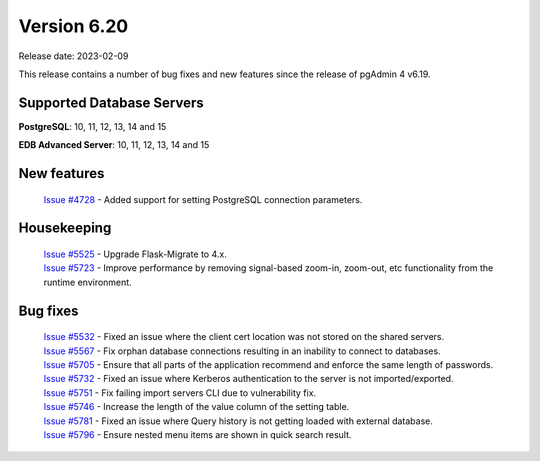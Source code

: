 ************
Version 6.20
************

Release date: 2023-02-09

This release contains a number of bug fixes and new features since the release of pgAdmin 4 v6.19.

Supported Database Servers
**************************
**PostgreSQL**: 10, 11, 12, 13, 14 and 15

**EDB Advanced Server**: 10, 11, 12, 13, 14 and 15

New features
************

  | `Issue #4728 <https://github.com/pgadmin-org/pgadmin4/issues/4728>`_ -  Added support for setting PostgreSQL connection parameters.

Housekeeping
************

  | `Issue #5525 <https://github.com/pgadmin-org/pgadmin4/issues/5525>`_ -  Upgrade Flask-Migrate to 4.x.
  | `Issue #5723 <https://github.com/pgadmin-org/pgadmin4/issues/5723>`_ -  Improve performance by removing signal-based zoom-in, zoom-out, etc functionality from the runtime environment.

Bug fixes
*********

  | `Issue #5532 <https://github.com/pgadmin-org/pgadmin4/issues/5532>`_ -  Fixed an issue where the client cert location was not stored on the shared servers.
  | `Issue #5567 <https://github.com/pgadmin-org/pgadmin4/issues/5567>`_ -  Fix orphan database connections resulting in an inability to connect to databases.
  | `Issue #5705 <https://github.com/pgadmin-org/pgadmin4/issues/5705>`_ -  Ensure that all parts of the application recommend and enforce the same length of passwords.
  | `Issue #5732 <https://github.com/pgadmin-org/pgadmin4/issues/5732>`_ -  Fixed an issue where Kerberos authentication to the server is not imported/exported.
  | `Issue #5751 <https://github.com/pgadmin-org/pgadmin4/issues/5751>`_ -  Fix failing import servers CLI due to vulnerability fix.
  | `Issue #5746 <https://github.com/pgadmin-org/pgadmin4/issues/5746>`_ -  Increase the length of the value column of the setting table.
  | `Issue #5781 <https://github.com/pgadmin-org/pgadmin4/issues/5781>`_ -  Fixed an issue where Query history is not getting loaded with external database.
  | `Issue #5796 <https://github.com/pgadmin-org/pgadmin4/issues/5796>`_ -  Ensure nested menu items are shown in quick search result.
